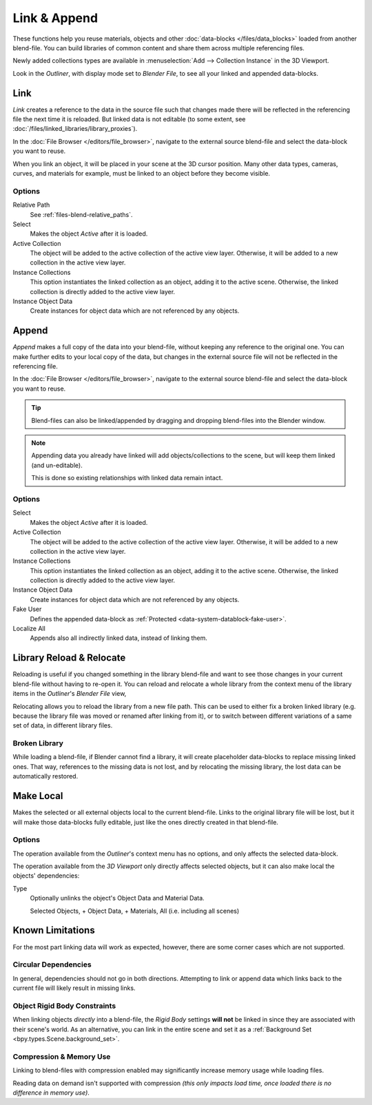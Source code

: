 
*************
Link & Append
*************

These functions help you reuse materials, objects and other :doc:`data-blocks </files/data_blocks>`
loaded from another blend-file.
You can build libraries of common content and share them across multiple referencing files.

Newly added collections types are available in :menuselection:`Add --> Collection Instance` in the 3D Viewport.

Look in the *Outliner*, with display mode set to *Blender File*, to see all your linked and appended data-blocks.


.. _bpy.ops.wm.link:

Link
====

.. reference::

   :Editor:    Topbar
   :Mode:      All Modes
   :Menu:      :menuselection:`File --> Link`

*Link* creates a reference to the data in the source file such that
changes made there will be reflected in the referencing file the next time it is reloaded.
But linked data is not editable (to some extent, see :doc:`/files/linked_libraries/library_proxies`).

In the :doc:`File Browser </editors/file_browser>`,
navigate to the external source blend-file and select the data-block you want to reuse.

When you link an object, it will be placed in your scene at the 3D cursor position.
Many other data types, cameras, curves, and materials for example,
must be linked to an object before they become visible.


Options
-------

Relative Path
   See :ref:`files-blend-relative_paths`.
Select
   Makes the object *Active* after it is loaded.
Active Collection
   The object will be added to the active collection of the active view layer.
   Otherwise, it will be added to a new collection in the active view layer.
Instance Collections
   This option instantiates the linked collection as an object, adding it to the active scene.
   Otherwise, the linked collection is directly added to the active view layer.
Instance Object Data
   Create instances for object data which are not referenced by any objects.


.. _bpy.ops.wm.append:

Append
======

.. reference::

   :Editor:    Topbar
   :Mode:      All Modes
   :Menu:      :menuselection:`File --> Link`

*Append* makes a full copy of the data into your blend-file, without keeping any reference to the original one.
You can make further edits to your local copy of the data,
but changes in the external source file will not be reflected in the referencing file.

In the :doc:`File Browser </editors/file_browser>`,
navigate to the external source blend-file and select the data-block you want to reuse.

.. tip::

   Blend-files can also be linked/appended by dragging and dropping blend-files into the Blender window.

.. note::

   Appending data you already have linked will add objects/collections to the scene,
   but will keep them linked (and un-editable).

   This is done so existing relationships with linked data remain intact.


Options
-------

Select
   Makes the object *Active* after it is loaded.
Active Collection
   The object will be added to the active collection of the active view layer.
   Otherwise, it will be added to a new collection in the active view layer.
Instance Collections
   This option instantiates the linked collection as an object, adding it to the active scene.
   Otherwise, the linked collection is directly added to the active view layer.
Instance Object Data
   Create instances for object data which are not referenced by any objects.
Fake User
   Defines the appended data-block as :ref:`Protected <data-system-datablock-fake-user>`.
Localize All
   Appends also all indirectly linked data, instead of linking them.


.. _bpy.ops.outliner.lib_operation:

Library Reload & Relocate
=========================

Reloading is useful if you changed something in the library blend-file and want to see those changes
in your current blend-file without having to re-open it.
You can reload and relocate a whole library
from the context menu of the library items in the *Outliner*'s *Blender File* view,

Relocating allows you to reload the library from a new file path.
This can be used to either fix a broken linked library
(e.g. because the library file was moved or renamed after linking from it),
or to switch between different variations of a same set of data, in different library files.


Broken Library
--------------

While loading a blend-file, if Blender cannot find a library,
it will create placeholder data-blocks to replace missing linked ones.
That way, references to the missing data is not lost, and by relocating the missing library,
the lost data can be automatically restored.


.. _bpy.ops.object.make_local:

Make Local
==========

.. reference::

   :Editor:    3D Viewport
   :Mode:      Object Mode
   :Menu:      :menuselection:`Object --> Relations --> Make Local...`

.. reference::

   :Editor:    Outliner
   :Menu:      :menuselection:`Context menu --> ID Data --> Make Local`

Makes the selected or all external objects local to the current blend-file.
Links to the original library file will be lost,
but it will make those data-blocks fully editable, just like the ones directly created in that blend-file.


Options
-------

The operation available from the *Outliner*'s context menu has no options,
and only affects the selected data-block.

The operation available from the *3D Viewport* only directly affects selected objects,
but it can also make local the objects' dependencies:

Type
   Optionally unlinks the object's Object Data and Material Data.

   Selected Objects, + Object Data, + Materials, All (i.e. including all scenes)


Known Limitations
=================

For the most part linking data will work as expected, however,
there are some corner cases which are not supported.


Circular Dependencies
---------------------

In general, dependencies should not go in both directions.
Attempting to link or append data which links back to the current file will likely result in missing links.


Object Rigid Body Constraints
-----------------------------

When linking objects *directly* into a blend-file, the *Rigid Body* settings
**will not** be linked in since they are associated with their scene's world.
As an alternative, you can link in the entire scene and set it as a
:ref:`Background Set <bpy.types.Scene.background_set>`.


.. _files-linked_libraries-known_limitations-compression:

Compression & Memory Use
------------------------

Linking to blend-files with compression enabled may significantly increase memory usage while loading files.

Reading data on demand isn't supported with compression
*(this only impacts load time, once loaded there is no difference in memory use)*.
